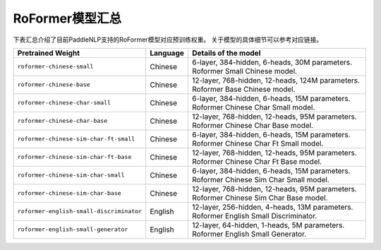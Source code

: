 

------------------------------------
RoFormer模型汇总
------------------------------------

下表汇总介绍了目前PaddleNLP支持的RoFormer模型对应预训练权重。
关于模型的具体细节可以参考对应链接。

+----------------------------------------------------------------------------------+--------------+----------------------------------------------------------------------------------+
| Pretrained Weight                                                                | Language     | Details of the model                                                             |
+==================================================================================+==============+==================================================================================+
|``roformer-chinese-small``                                                        | Chinese      | 6-layer, 384-hidden,                                                             |
|                                                                                  |              | 6-heads, 30M parameters.                                                         |
|                                                                                  |              | Roformer Small Chinese model.                                                    |
+----------------------------------------------------------------------------------+--------------+----------------------------------------------------------------------------------+
|``roformer-chinese-base``                                                         | Chinese      | 12-layer, 768-hidden,                                                            |
|                                                                                  |              | 12-heads, 124M parameters.                                                       |
|                                                                                  |              | Roformer Base Chinese model.                                                     |
+----------------------------------------------------------------------------------+--------------+----------------------------------------------------------------------------------+
|``roformer-chinese-char-small``                                                   | Chinese      | 6-layer, 384-hidden,                                                             |
|                                                                                  |              | 6-heads, 15M parameters.                                                         |
|                                                                                  |              | Roformer Chinese Char Small model.                                               |
+----------------------------------------------------------------------------------+--------------+----------------------------------------------------------------------------------+
|``roformer-chinese-char-base``                                                    | Chinese      | 12-layer, 768-hidden,                                                            |
|                                                                                  |              | 12-heads, 95M parameters.                                                        |
|                                                                                  |              | Roformer Chinese Char Base model.                                                |
+----------------------------------------------------------------------------------+--------------+----------------------------------------------------------------------------------+
|``roformer-chinese-sim-char-ft-small``                                            | Chinese      | 6-layer, 384-hidden,                                                             |
|                                                                                  |              | 6-heads, 15M parameters.                                                         |
|                                                                                  |              | Roformer Chinese Char Ft Small model.                                            |
+----------------------------------------------------------------------------------+--------------+----------------------------------------------------------------------------------+
|``roformer-chinese-sim-char-ft-base``                                             | Chinese      | 12-layer, 768-hidden,                                                            |
|                                                                                  |              | 12-heads, 95M parameters.                                                        |
|                                                                                  |              | Roformer Chinese Char Ft Base model.                                             |
+----------------------------------------------------------------------------------+--------------+----------------------------------------------------------------------------------+
|``roformer-chinese-sim-char-small``                                               | Chinese      | 6-layer, 384-hidden,                                                             |
|                                                                                  |              | 6-heads, 15M parameters.                                                         |
|                                                                                  |              | Roformer Chinese Sim Char Small model.                                           |
+----------------------------------------------------------------------------------+--------------+----------------------------------------------------------------------------------+
|``roformer-chinese-sim-char-base``                                                | Chinese      | 12-layer, 768-hidden,                                                            |
|                                                                                  |              | 12-heads, 95M parameters.                                                        |
|                                                                                  |              | Roformer Chinese Sim Char Base model.                                            |
+----------------------------------------------------------------------------------+--------------+----------------------------------------------------------------------------------+
|``roformer-english-small-discriminator``                                          | English      | 12-layer, 256-hidden,                                                            |
|                                                                                  |              | 4-heads, 13M parameters.                                                         |
|                                                                                  |              | Roformer English Small Discriminator.                                            |
+----------------------------------------------------------------------------------+--------------+----------------------------------------------------------------------------------+
|``roformer-english-small-generator``                                              | English      | 12-layer, 64-hidden,                                                             |
|                                                                                  |              | 1-heads, 5M parameters.                                                          |
|                                                                                  |              | Roformer English Small Generator.                                                |
+----------------------------------------------------------------------------------+--------------+----------------------------------------------------------------------------------+

